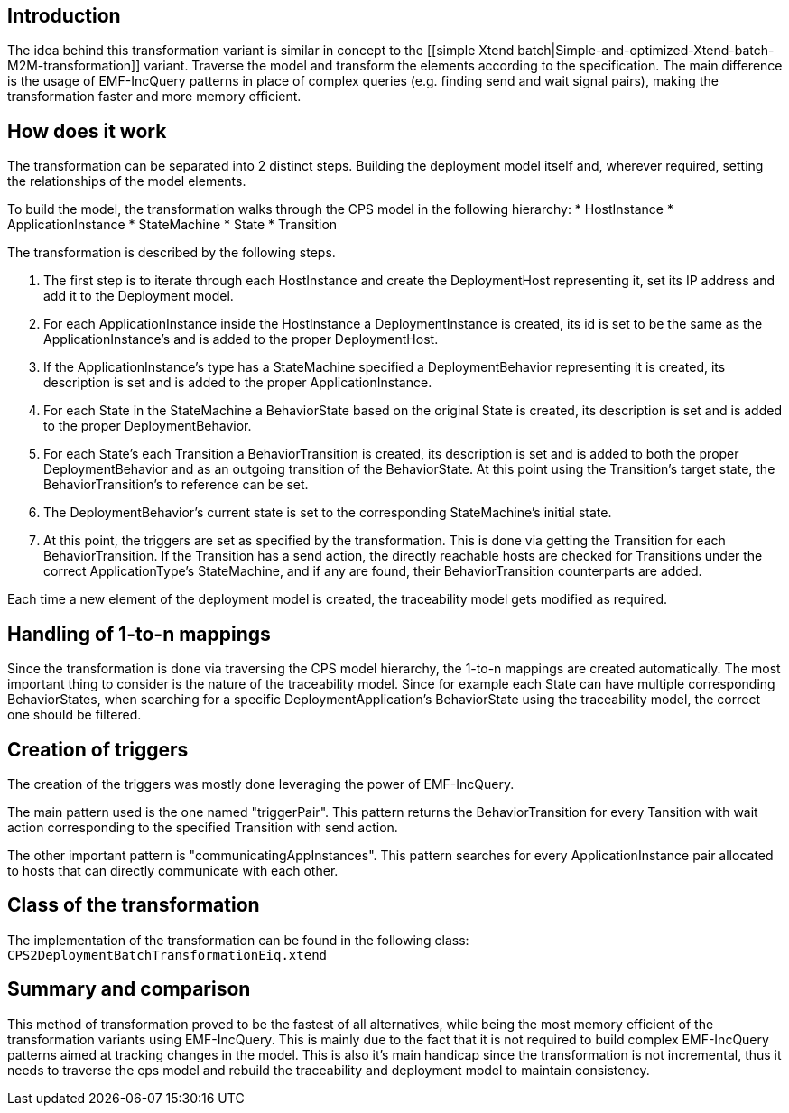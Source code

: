 ## Introduction

The idea behind this transformation variant is similar in concept to the [[simple Xtend batch|Simple-and-optimized-Xtend-batch-M2M-transformation]] variant. Traverse the model and transform the elements according to the specification. The main difference is the usage of EMF-IncQuery patterns in place of complex queries (e.g. finding send and wait signal pairs), making the transformation faster and more memory efficient.

## How does it work

The transformation can be separated into 2 distinct steps. Building the deployment model itself and, wherever required, setting the relationships of the model elements.

To build the model, the transformation walks through the CPS model in the following hierarchy:
* HostInstance
    * ApplicationInstance
        * StateMachine
             * State
             * Transition

The transformation is described by the following steps.

1. The first step is to iterate through each HostInstance and create the DeploymentHost representing it, set its IP address and add it to the Deployment model.
    1. For each ApplicationInstance inside the HostInstance a DeploymentInstance is created, its id is set to be the same as the ApplicationInstance's and is added to the proper DeploymentHost.
        1. If the ApplicationInstance's type has a StateMachine specified a DeploymentBehavior representing it is created,  its description is set and is added to the proper ApplicationInstance.
            1. For each State in the StateMachine a BehaviorState based on the original State is created, its description is set and is added to the proper DeploymentBehavior.
            2. For each State's each Transition a BehaviorTransition is created, its description is set and is added to both the proper DeploymentBehavior and as an outgoing transition of the BehaviorState. At this point using the Transition's target state, the BehaviorTransition's to reference can be set.
            3. The DeploymentBehavior's current state is set to the corresponding StateMachine's initial state.
2. At this point, the triggers are set as specified by the transformation. This is done via getting the Transition for each BehaviorTransition. If the Transition has a send action, the directly reachable hosts are checked for Transitions under the correct ApplicationType's StateMachine, and if any are found, their BehaviorTransition counterparts are added.

Each time a new element of the deployment model is created, the traceability model gets modified as required.

## Handling of 1-to-n mappings

Since the transformation is done via traversing the CPS model hierarchy, the 1-to-n mappings are created automatically. The most important thing to consider is the nature of the traceability model. Since for example each State can have multiple corresponding BehaviorStates, when searching for a specific DeploymentApplication's BehaviorState using the traceability model, the correct one should be filtered.

## Creation of triggers

The creation of the triggers was mostly done leveraging the power of EMF-IncQuery.

The main pattern used is the one named "triggerPair". This pattern returns the BehaviorTransition for every Tansition with wait action corresponding to the specified Transition with send action.

The other important pattern is "communicatingAppInstances". This pattern searches for every ApplicationInstance pair allocated to hosts that can directly communicate with each other.

## Class of the transformation

The implementation of the transformation can be found in the following class:
`CPS2DeploymentBatchTransformationEiq.xtend`

## Summary and comparison

This method of transformation proved to be the fastest of all alternatives, while being the most memory efficient of the transformation variants using EMF-IncQuery. This is mainly due to the fact that it is not required to build complex EMF-IncQuery patterns aimed at tracking changes in the model. This is also it's main handicap since the transformation is not incremental, thus it needs to traverse the cps model and rebuild the traceability and deployment model to maintain consistency.